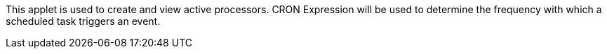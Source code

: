 This applet is used to create and view active processors. CRON Expression will be used to determine the frequency with which a scheduled task triggers an event. 